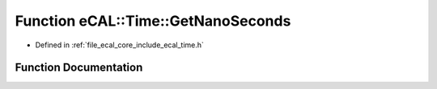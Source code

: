 .. _exhale_function_time_8h_1a58d1b5790d3a79c5cc664449af9569c8:

Function eCAL::Time::GetNanoSeconds
===================================

- Defined in :ref:`file_ecal_core_include_ecal_time.h`


Function Documentation
----------------------


.. doxygenfunction:: eCAL::Time::GetNanoSeconds()
   :project: eCAL